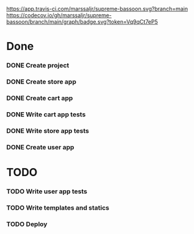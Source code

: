 [[https://app.travis-ci.com/marssaljr/supreme-bassoon.svg?branch=main]] [[https://codecov.io/gh/marssaljr/supreme-bassoon/branch/main/graph/badge.svg?token=Vq9qCt7eP5]]

* Done
*** DONE Create project
*** DONE Create store app
*** DONE Create cart app
*** DONE Write cart app tests
*** DONE Write store app tests
*** DONE Create user app
* TODO
*** TODO Write user app tests
*** TODO Write templates and statics
*** TODO Deploy


